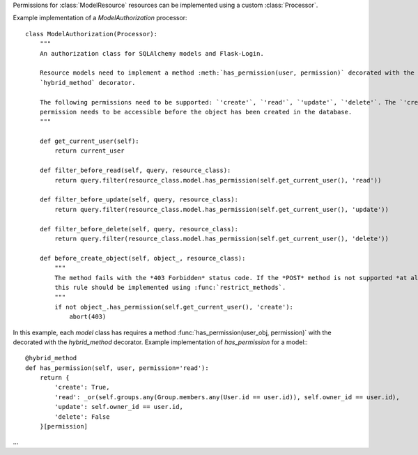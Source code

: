 Permissions for :class:`ModelResource` resources can be implemented using a custom :class:`Processor`.

Example implementation of a `ModelAuthorization` processor::

    class ModelAuthorization(Processor):
        """
        An authorization class for SQLAlchemy models and Flask-Login.

        Resource models need to implement a method :meth:`has_permission(user, permission)` decorated with the SQLAlchemy
        `hybrid_method` decorator.

        The following permissions need to be supported: `'create'`, `'read'`, `'update'`, `'delete'`. The `'create'`
        permission needs to be accessible before the object has been created in the database.
        """

        def get_current_user(self):
            return current_user

        def filter_before_read(self, query, resource_class):
            return query.filter(resource_class.model.has_permission(self.get_current_user(), 'read'))

        def filter_before_update(self, query, resource_class):
            return query.filter(resource_class.model.has_permission(self.get_current_user(), 'update'))

        def filter_before_delete(self, query, resource_class):
            return query.filter(resource_class.model.has_permission(self.get_current_user(), 'delete'))

        def before_create_object(self, object_, resource_class):
            """
            The method fails with the *403 Forbidden* status code. If the *POST* method is not supported *at all*,
            this rule should be implemented using :func:`restrict_methods`.
            """
            if not object_.has_permission(self.get_current_user(), 'create'):
                abort(403)



In this example, each `model` class has requires a method :func:`has_permission(user_obj, permission)` with the
decorated with the `hybrid_method` decorator. Example implementation of `has_permission` for a model:::

    @hybrid_method
    def has_permission(self, user, permission='read'):
        return {
            'create': True,
            'read': _or(self.groups.any(Group.members.any(User.id == user.id)), self.owner_id == user.id),
            'update': self.owner_id == user.id,
            'delete': False
        }[permission]

...
